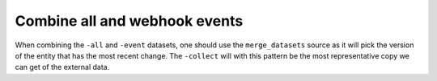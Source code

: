 Combine all and webhook events
==============================
When combining the ``-all`` and ``-event`` datasets, one should use the ``merge_datasets`` source as it will pick the version of the entity that has the most recent change. The ``-collect`` will with this pattern be the most representative copy we can get of the external data.